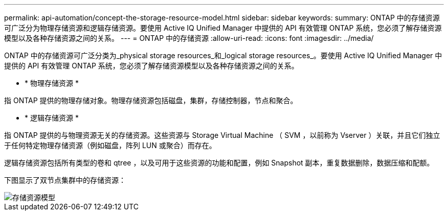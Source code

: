 ---
permalink: api-automation/concept-the-storage-resource-model.html 
sidebar: sidebar 
keywords:  
summary: ONTAP 中的存储资源可广泛分为物理存储资源和逻辑存储资源。要使用 Active IQ Unified Manager 中提供的 API 有效管理 ONTAP 系统，您必须了解存储资源模型以及各种存储资源之间的关系。 
---
= ONTAP 中的存储资源
:allow-uri-read: 
:icons: font
:imagesdir: ../media/


[role="lead"]
ONTAP 中的存储资源可广泛分类为_physical storage resources_和_logical storage resources_。要使用 Active IQ Unified Manager 中提供的 API 有效管理 ONTAP 系统，您必须了解存储资源模型以及各种存储资源之间的关系。

* * 物理存储资源 *


指 ONTAP 提供的物理存储对象。物理存储资源包括磁盘，集群，存储控制器，节点和聚合。

* * 逻辑存储资源 *


指 ONTAP 提供的与物理资源无关的存储资源。这些资源与 Storage Virtual Machine （ SVM ，以前称为 Vserver ）关联，并且它们独立于任何特定物理存储资源（例如磁盘，阵列 LUN 或聚合）而存在。

逻辑存储资源包括所有类型的卷和 qtree ，以及可用于这些资源的功能和配置，例如 Snapshot 副本，重复数据删除，数据压缩和配额。

下图显示了双节点集群中的存储资源：

image::../media/storage-resource-model.gif[存储资源模型]
